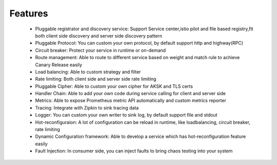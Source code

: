 Features
================================
 - Pluggable registrator and discovery service: Support Service center,istio pilot and file based registry,fit both client side discovery and server side discovery pattern

 - Pluggable Protocol: You can custom your own protocol, by default support http and highway(RPC)

 - Circuit breaker: Protect your service in runtime or on-demand

 - Route management: Able to route to different service based on weight and match rule to achieve Canary Release easily

 - Load balancing: Able to custom strategy and filter
 - Rate limiting: Both client side and server side rate limiting
 - Pluggable Cipher: Able to custom your own cipher for AKSK and TLS certs
 - Handler Chain: Able to add your own code during service calling for client and server side
 - Metrics: Able to expose Prometheus metric API automatically and custom metrics reporter
 - Tracing: Integrate with Zipkin to sink tracing data
 - Logger: You can custom your own writer to sink log, by default support file and stdout
 - Hot-reconfiguraion: A lot of configuration can be reload in runtime, like loadbalancing, circuit breaker, rate limiting
 - Dynamic Configuration framework:   Able to develop a service which has hot-reconfiguration feature easily
 - Fault Injection: In consumer side, you can inject faults to bring chaos testing into your system